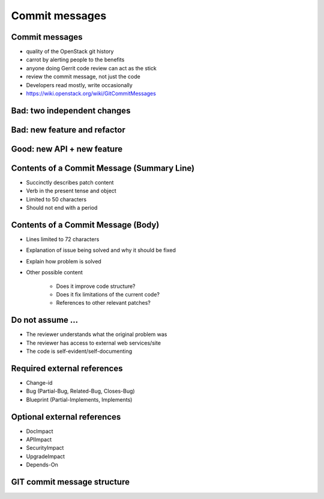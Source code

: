 ===============
Commit messages
===============

.. image:: ./_assets/os_background.png
   :class: fill
   :width: 100%

Commit messages
===============

- quality of the OpenStack git history
- carrot by alerting people to the benefits
- anyone doing Gerrit code review can act as the stick
- review the commit message, not just the code
- Developers read mostly, write occasionally
- https://wiki.openstack.org/wiki/GitCommitMessages

Bad: two independent changes
=============================

.. image:: ./_assets/17-01-bad-two.png

Bad: new feature and refactor
==============================

.. image:: ./_assets/17-02-bad-new.png

Good: new API + new feature
============================

.. image:: ./_assets/17-03-good.png

Contents of a Commit Message (Summary Line)
===========================================

- Succinctly describes patch content
- Verb in the present tense and object
- Limited to 50 characters
- Should not end with a period

Contents of a Commit Message (Body)
===================================

- Lines limited to 72 characters
- Explanation of issue being solved and why it should be fixed
- Explain how problem is solved
- Other possible content

    - Does it improve code structure?
    - Does it fix limitations of the current code?
    - References to other relevant patches?

Do not assume ...
=================

- The reviewer understands what the original problem was
- The reviewer has access to external web services/site
- The code is self-evident/self-documenting

Required external references
============================

- Change-id
- Bug (Partial-Bug, Related-Bug, Closes-Bug)
- Blueprint (Partial-Implements, Implements)

Optional external references
============================

- DocImpact
- APIImpact
- SecurityImpact
- UpgradeImpact
- Depends-On

GIT commit message structure
============================

.. image:: ./_assets/17-04-commit-message.png
